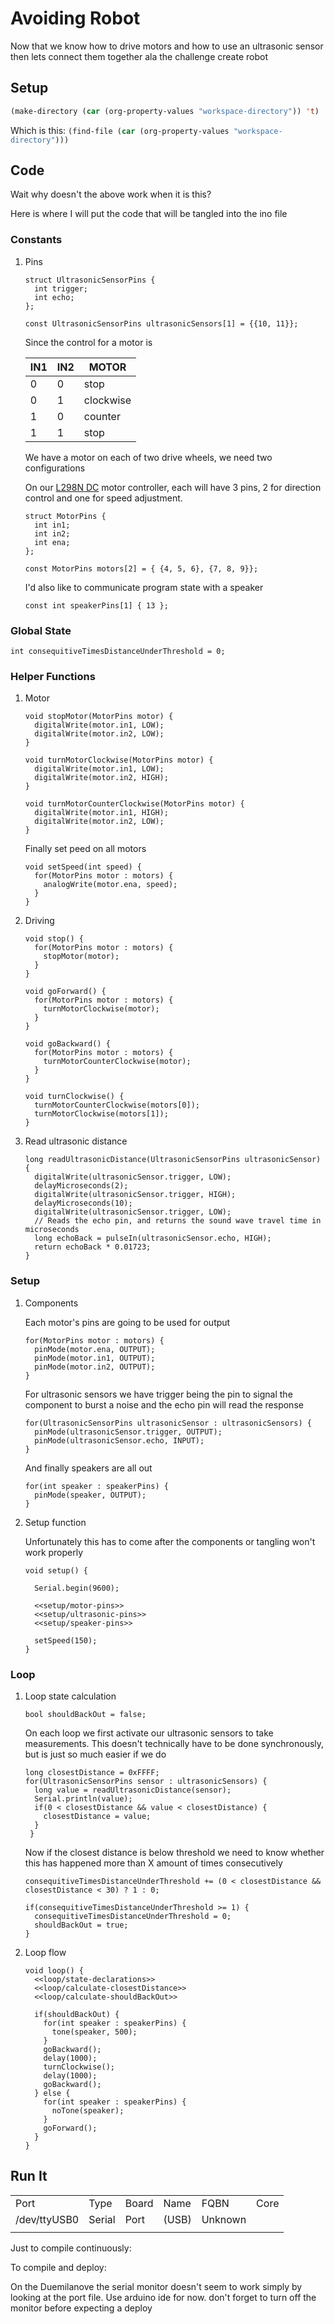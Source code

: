 * Avoiding Robot
    :PROPERTIES:
    :workspace-directory: /tmp/avoiding-robot
    :header-args: :dir (car (org-property-values "workspace-directory")) :noweb yes
    :END:

  Now that we know how to drive motors and how to use an ultrasonic sensor then lets connect them together ala the challenge create robot
  

** Setup 
   #+begin_src emacs-lisp :results silent
     (make-directory (car (org-property-values "workspace-directory")) 't)
   #+end_src

   Which is this: src_emacs-lisp[]{(find-file (car (org-property-values "workspace-directory")))}
   
** Code
   :PROPERTIES:
   :header-args:arduino: :eval no :tangle (format "%s/avoiding-robot.ino" (car (org-property-values "workspace-directory")))
   :END:
  
   Wait why doesn't the above work when it is this?
   
   Here is where I will put the code that will be tangled into the ino file
 
*** Constants
   
**** Pins
     
     #+begin_src arduino
       struct UltrasonicSensorPins {
         int trigger;
         int echo;
       };
       
       const UltrasonicSensorPins ultrasonicSensors[1] = {{10, 11}};
     #+end_src
   
     Since the control for a motor is  
    
     | IN1 | IN2 | MOTOR     |
     |-----+-----+-----------|
     |   0 |   0 | stop      |
     |   0 |   1 | clockwise |
     |   1 |   0 | counter   |
     |   1 |   1 | stop      |
    
     We have a motor on each of two drive wheels, we need two configurations

     On our [[https://lastminuteengineers.com/l298n-dc-stepper-driver-arduino-tutorial/][L298N DC]] motor controller, each will have 3 pins, 2 for direction control and one for speed adjustment.
    
     #+begin_src arduino
       struct MotorPins {
         int in1;
         int in2;
         int ena;
       };
       
       const MotorPins motors[2] = { {4, 5, 6}, {7, 8, 9}};
     #+end_src

     I'd also like to communicate program state with a speaker

     #+begin_src arduino
       const int speakerPins[1] { 13 };
     #+end_src
    
*** Global State 
   
    #+begin_src arduino
      int consequitiveTimesDistanceUnderThreshold = 0;
    #+end_src
    
*** Helper Functions 
**** Motor
     #+begin_src arduino
       void stopMotor(MotorPins motor) {
         digitalWrite(motor.in1, LOW);
         digitalWrite(motor.in2, LOW);
       }
     #+end_src
     
     #+begin_src arduino
       void turnMotorClockwise(MotorPins motor) {
         digitalWrite(motor.in1, LOW);
         digitalWrite(motor.in2, HIGH);
       }
     #+end_src
     
     #+begin_src arduino
       void turnMotorCounterClockwise(MotorPins motor) {
         digitalWrite(motor.in1, HIGH);
         digitalWrite(motor.in2, LOW);
       }
     #+end_src

     Finally set peed on all motors
     
     #+begin_src arduino 
       void setSpeed(int speed) {
         for(MotorPins motor : motors) {
           analogWrite(motor.ena, speed);
         }
       }
     #+end_src
**** Driving 
     
     #+begin_src arduino
       void stop() {
         for(MotorPins motor : motors) {
           stopMotor(motor);
         }
       }
     #+end_src
     
     #+begin_src arduino
       void goForward() {
         for(MotorPins motor : motors) {
           turnMotorClockwise(motor);
         }
       }
     #+end_src
     
     #+begin_src arduino
       void goBackward() {
         for(MotorPins motor : motors) {
           turnMotorCounterClockwise(motor);
         }
       }
     #+end_src
     
     #+begin_src arduino
       void turnClockwise() {
         turnMotorCounterClockwise(motors[0]);
         turnMotorClockwise(motors[1]);
       }
     #+end_src
**** Read ultrasonic distance 
     #+begin_src arduino
       long readUltrasonicDistance(UltrasonicSensorPins ultrasonicSensor)
       {
         digitalWrite(ultrasonicSensor.trigger, LOW);
         delayMicroseconds(2);
         digitalWrite(ultrasonicSensor.trigger, HIGH);
         delayMicroseconds(10);
         digitalWrite(ultrasonicSensor.trigger, LOW);
         // Reads the echo pin, and returns the sound wave travel time in microseconds
         long echoBack = pulseIn(ultrasonicSensor.echo, HIGH);
         return echoBack * 0.01723;
       }
     #+end_src
     
*** Setup
**** Components 
     :PROPERTIES:
     :header-args:arduino: :eval no :tangle no
     :VISIBILITY: folded
     :END:
     Each motor's pins are going to be used for output
    
     #+name: setup/motor-pins
     #+begin_src arduino 
       for(MotorPins motor : motors) {
         pinMode(motor.ena, OUTPUT);
         pinMode(motor.in1, OUTPUT);
         pinMode(motor.in2, OUTPUT);
       }
     #+end_src
    
     For ultrasonic sensors we have trigger being the pin to signal the component to burst a noise and the echo pin will read the response
    
     #+name: setup/ultrasonic-pins
     #+begin_src arduino
       for(UltrasonicSensorPins ultrasonicSensor : ultrasonicSensors) {
         pinMode(ultrasonicSensor.trigger, OUTPUT);
         pinMode(ultrasonicSensor.echo, INPUT);
       }
     #+end_src
    
     And finally speakers are all out
    
     #+name: setup/speaker-pins
     #+begin_src arduino
       for(int speaker : speakerPins) {
         pinMode(speaker, OUTPUT);
       }
     #+end_src

**** Setup function
     Unfortunately this has to come after the components or tangling won't work properly
   
    #+begin_src arduino 
      void setup() {
      
        Serial.begin(9600);
      
        <<setup/motor-pins>>
        <<setup/ultrasonic-pins>>
        <<setup/speaker-pins>>
      
        setSpeed(150);
      }
    #+end_src
    
*** Loop 
**** Loop state calculation
     :PROPERTIES:
     :header-args:arduino: :eval no :tangle no
     :END:

     #+name: loop/state-declarations
     #+begin_src arduino
       bool shouldBackOut = false;
     #+end_src
     
     On each loop we first activate our ultrasonic sensors to take measurements. This doesn't technically have to be done synchronously, but is just so much easier if we do
     
     #+name: loop/calculate-closestDistance
     #+begin_src arduino
       long closestDistance = 0xFFFF;
       for(UltrasonicSensorPins sensor : ultrasonicSensors) {
         long value = readUltrasonicDistance(sensor);
         Serial.println(value);
         if(0 < closestDistance && value < closestDistance) {
           closestDistance = value;
         }
        }
     #+end_src

     Now if the closest distance is below threshold we need to know whether this has happened more than X amount of times consecutively
     
     #+name: loop/calculate-shouldBackOut
     #+begin_src arduino
       consequitiveTimesDistanceUnderThreshold += (0 < closestDistance && closestDistance < 30) ? 1 : 0;
       
       if(consequitiveTimesDistanceUnderThreshold >= 1) {
         consequitiveTimesDistanceUnderThreshold = 0;
         shouldBackOut = true;
       }
     #+end_src
     
**** Loop flow
     
     #+begin_src arduino
       void loop() {
         <<loop/state-declarations>>
         <<loop/calculate-closestDistance>>
         <<loop/calculate-shouldBackOut>>
       
         if(shouldBackOut) {
           for(int speaker : speakerPins) {
             tone(speaker, 500);
           }
           goBackward();
           delay(1000);
           turnClockwise();
           delay(1000);
           goBackward();
         } else {
           for(int speaker : speakerPins) {
             noTone(speaker);
           }
           goForward();
         }
       }
     #+end_src
     
** Run It
   
  #+call:../org/arduino-cli.org:board-list()

  #+RESULTS:
  | Port         | Type   | Board | Name  | FQBN    | Core |
  | /dev/ttyUSB0 | Serial | Port  | (USB) | Unknown |      |
  |              |        |       |       |         |      |
  
  Just to compile continuously:
  
   #+call:../org/ci.org:compile(default-directory=(car (org-property-values "workspace-directory")), heading-name="Avoiding Robot")

  To compile and deploy:
   
  #+call:../org/ci.org:compile-and-deploy(default-directory=(car (org-property-values "workspace-directory")), port="/dev/ttyUSB0", board="arduino:avr:diecimila:cpu=atmega328")


  On the Duemilanove the serial monitor doesn't seem to work simply by looking at the port file. Use arduino ide for now. don't forget to turn off the monitor before expecting a deploy
   
   
